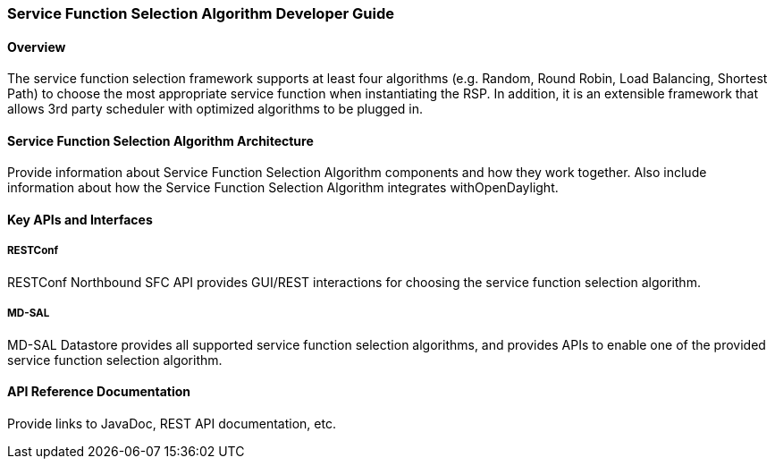 === Service Function Selection Algorithm Developer Guide

==== Overview
The service function selection framework supports at least four algorithms (e.g. Random, Round Robin, Load Balancing, Shortest Path) to choose the most appropriate service function when instantiating the RSP. In addition, it is an extensible framework that allows 3rd party scheduler with optimized algorithms to be plugged in.

==== Service Function Selection Algorithm Architecture
Provide information about Service Function Selection Algorithm components and how they work together.
Also include information about how the Service Function Selection Algorithm integrates withOpenDaylight.

==== Key APIs and Interfaces

===== RESTConf
RESTConf Northbound SFC API provides GUI/REST interactions for choosing the service function selection algorithm.

===== MD-SAL
MD-SAL Datastore provides all supported service function selection algorithms, and provides APIs to enable one of the provided service function selection algorithm.

==== API Reference Documentation
Provide links to JavaDoc, REST API documentation, etc.
